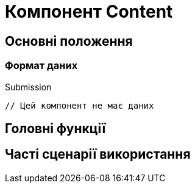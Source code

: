 = Компонент Content

== Основні положення

=== Формат даних

.Submission
[source,typescript]
----
// Цей компонент не має даних
----

== Головні функції

== Часті сценарії використання
